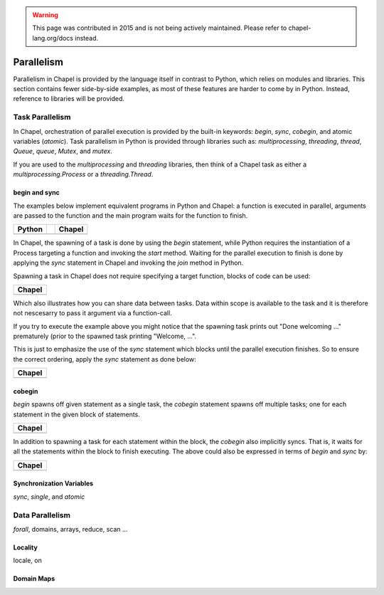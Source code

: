 .. warning::
    This page was contributed in 2015 and is not being actively maintained.  Please refer to chapel-lang.org/docs instead.

Parallelism
===========

Parallelism in Chapel is provided by the language itself in contrast to Python, which relies on modules and libraries. This section contains fewer side-by-side examples, as most of these features are harder to come by in Python. Instead, reference to libraries will be provided.

Task Parallelism
----------------

In Chapel, orchestration of parallel execution is provided by the built-in keywords: `begin`, `sync`, `cobegin`, and atomic variables (`atomic`). Task parallelism in Python is provided through libraries such as: `multiprocessing`, `threading`, `thread`, `Queue`, `queue`, `Mutex`, and `mutex`.

If you are used to the `multiprocessing` and `threading` libraries, then think
of a Chapel task as either a `multiprocessing.Process` or a `threading.Thread`.

begin and sync
~~~~~~~~~~~~~~

The examples below implement equivalent programs in Python and Chapel: a
function is executed in parallel, arguments are passed to the function and the
main program waits for the function to finish.

+-----------------------------------------------+-+----------------------------------------------+
| Python                                        | | Chapel                                       |
+===============================================+=+==============================================+
| .. literalinclude:: /examples/par.task.py     | | .. literalinclude:: /examples/par.task.chpl  |
|    :language: python                          | |    :language: chapel                         |
+-----------------------------------------------+-+----------------------------------------------+

In Chapel, the spawning of a task is done by using the `begin` statement, while
Python requires the instantiation of a Process targeting a function and invoking
the `start` method.
Waiting for the parallel execution to finish is done by applying the `sync`
statement in Chapel and invoking the `join` method in Python.

Spawning a task in Chapel does not require specifying a target function, blocks
of code can be used:

+-----------------------------------------------------+
| Chapel                                              |
+=====================================================+
| .. literalinclude:: /examples/par.task.nosync.chpl  |
|    :language: chapel                                |
+-----------------------------------------------------+

Which also illustrates how you can share data between tasks. Data within scope
is available to the task and it is therefore not nescesarry to pass it argument
via a function-call.

If you try to execute the example above you might notice that the spawning
task prints out "Done welcoming ..." prematurely (prior to the spawned task
printing "Welcome, ...".

This is just to emphasize the use of the `sync` statement which blocks until the
parallel execution finishes. So to ensure the correct ordering, apply the `sync`
statement as done below:

+-----------------------------------------------------+
| Chapel                                              |
+=====================================================+
| .. literalinclude:: /examples/par.task.sync.chpl    |
|    :language: chapel                                |
+-----------------------------------------------------+

cobegin
~~~~~~~

`begin` spawns off given statement as a single task,  the `cobegin` statement
spawns off multiple tasks; one for each statement in the given block of
statements.

+-----------------------------------------------------+
| Chapel                                              |
+=====================================================+
| .. literalinclude:: /examples/par.task.cobegin.chpl |
|    :language: chapel                                |
+-----------------------------------------------------+

In addition to spawning a task for each statement within the block, the
`cobegin` also implicitly syncs. That is, it waits for all the statements
within the block to finish executing. The above could also be expressed in terms
of `begin` and `sync` by:

+--------------------------------------------------------------+
| Chapel                                                       |
+==============================================================+
| .. literalinclude:: /examples/par.task.cobegin.begin.chpl    |
|    :language: chapel                                         |
+--------------------------------------------------------------+

Synchronization Variables
~~~~~~~~~~~~~~~~~~~~~~~~~

`sync`, `single`, and `atomic`

Data Parallelism
----------------

`forall`, domains, arrays, reduce, scan
...

Locality
~~~~~~~~

locale, on

Domain Maps
~~~~~~~~~~~

